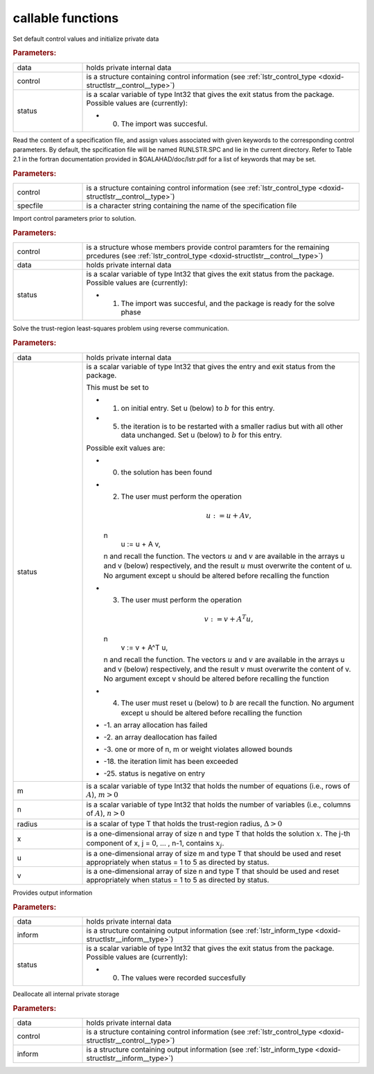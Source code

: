 .. _global:

callable functions
------------------

.. index:: pair: function; lstr_initialize
.. _doxid-galahad__lstr_8h_1ae423bf7ffc77c89f461448ca1f5c286c:

.. ref-code-block:: julia
	:class: doxyrest-title-code-block

        function lstr_initialize(data, control, status)

Set default control values and initialize private data

.. rubric:: Parameters:

.. list-table::
	:widths: 20 80

	*
		- data

		- holds private internal data

	*
		- control

		- is a structure containing control information (see :ref:`lstr_control_type <doxid-structlstr__control__type>`)

	*
		- status

		-
		  is a scalar variable of type Int32 that gives the exit status from the package. Possible values are (currently):

		  * 0. The import was succesful.

.. index:: pair: function; lstr_read_specfile
.. _doxid-galahad__lstr_8h_1a3d3fa989fe4c3b40cd7e296249d2205d:

.. ref-code-block:: julia
	:class: doxyrest-title-code-block

        function lstr_read_specfile(control, specfile)

Read the content of a specification file, and assign values associated with given keywords to the corresponding control parameters. By default, the spcification file will be named RUNLSTR.SPC and lie in the current directory. Refer to Table 2.1 in the fortran documentation provided in $GALAHAD/doc/lstr.pdf for a list of keywords that may be set.

.. rubric:: Parameters:

.. list-table::
	:widths: 20 80

	*
		- control

		- is a structure containing control information (see :ref:`lstr_control_type <doxid-structlstr__control__type>`)

	*
		- specfile

		- is a character string containing the name of the specification file

.. index:: pair: function; lstr_import_control
.. _doxid-galahad__lstr_8h_1a1a8ad63d944dc046fd2040554d6d01e5:

.. ref-code-block:: julia
	:class: doxyrest-title-code-block

        function lstr_import_control(control, data, status)

Import control parameters prior to solution.

.. rubric:: Parameters:

.. list-table::
	:widths: 20 80

	*
		- control

		- is a structure whose members provide control paramters for the remaining prcedures (see :ref:`lstr_control_type <doxid-structlstr__control__type>`)

	*
		- data

		- holds private internal data

	*
		- status

		-
		  is a scalar variable of type Int32 that gives the exit status from the package. Possible values are (currently):

		  * 1. The import was succesful, and the package is ready for the solve phase

.. index:: pair: function; lstr_solve_problem
.. _doxid-galahad__lstr_8h_1af3355e5a8df63a9c7173eb974a1e7562:

.. ref-code-block:: julia
	:class: doxyrest-title-code-block

        function lstr_solve_problem(data, status, m, n, radius, x, u, v)

Solve the trust-region least-squares problem using reverse communication.

.. rubric:: Parameters:

.. list-table::
	:widths: 20 80

	*
		- data

		- holds private internal data

	*
		- status

		-
		  is a scalar variable of type Int32 that gives the entry and exit status from the package.

		  This must be set to

		  * 1. on initial entry. Set u (below) to :math:`b` for this entry.

		  * 5. the iteration is to be restarted with a smaller radius but with all other data unchanged. Set u (below) to :math:`b` for this entry.

		  Possible exit values are:

		  * 0. the solution has been found

		  * 2. The user must perform the operation

		    .. math::

		    	u := u + A v,

		    \n
		                   u := u + A v,
		    \n and recall the function. The vectors :math:`u` and :math:`v` are available in the arrays u and v (below) respectively, and the result :math:`u` must overwrite the content of u. No argument except u should be altered before recalling the function

		  * 3. The user must perform the operation

		    .. math::

		    	v := v + A^T u,

		    \n
		                   v := v + A^T u,
		    \n and recall the function. The vectors :math:`u` and :math:`v` are available in the arrays u and v (below) respectively, and the result :math:`v` must overwrite the content of v. No argument except v should be altered before recalling the function

		  * 4. The user must reset u (below) to :math:`b` are recall the function. No argument except u should be altered before recalling the function

		  * -1. an array allocation has failed

		  * -2. an array deallocation has failed

		  * -3. one or more of n, m or weight violates allowed bounds

		  * -18. the iteration limit has been exceeded

		  * -25. status is negative on entry

	*
		- m

		- is a scalar variable of type Int32 that holds the number of equations (i.e., rows of :math:`A`), :math:`m > 0`

	*
		- n

		- is a scalar variable of type Int32 that holds the number of variables (i.e., columns of :math:`A`), :math:`n > 0`

	*
		- radius

		- is a scalar of type T that holds the trust-region radius, :math:`\Delta > 0`

	*
		- x

		- is a one-dimensional array of size n and type T that holds the solution :math:`x`. The j-th component of x, j = 0, ... , n-1, contains :math:`x_j`.

	*
		- u

		- is a one-dimensional array of size m and type T that should be used and reset appropriately when status = 1 to 5 as directed by status.

	*
		- v

		- is a one-dimensional array of size n and type T that should be used and reset appropriately when status = 1 to 5 as directed by status.

.. index:: pair: function; lstr_information
.. _doxid-galahad__lstr_8h_1a5929f00ea00af253ede33a6749451481:

.. ref-code-block:: julia
	:class: doxyrest-title-code-block

        function lstr_information(data, inform, status)

Provides output information

.. rubric:: Parameters:

.. list-table::
	:widths: 20 80

	*
		- data

		- holds private internal data

	*
		- inform

		- is a structure containing output information (see :ref:`lstr_inform_type <doxid-structlstr__inform__type>`)

	*
		- status

		-
		  is a scalar variable of type Int32 that gives the exit status from the package. Possible values are (currently):

		  * 0. The values were recorded succesfully

.. index:: pair: function; lstr_terminate
.. _doxid-galahad__lstr_8h_1aa198189942e179e52699e1fedfcdf9d1:

.. ref-code-block:: julia
	:class: doxyrest-title-code-block

        function lstr_terminate(data, control, inform)

Deallocate all internal private storage

.. rubric:: Parameters:

.. list-table::
	:widths: 20 80

	*
		- data

		- holds private internal data

	*
		- control

		- is a structure containing control information (see :ref:`lstr_control_type <doxid-structlstr__control__type>`)

	*
		- inform

		- is a structure containing output information (see :ref:`lstr_inform_type <doxid-structlstr__inform__type>`)
